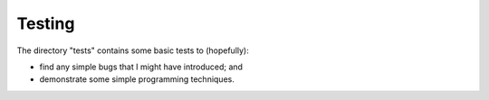 Testing
-------
The directory "tests" contains some basic tests to (hopefully):

* find any simple bugs that I might have introduced; and
* demonstrate some simple programming techniques.
